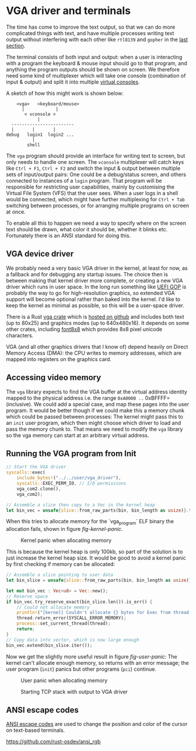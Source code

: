 * VGA driver and terminals

The time has come to improve the text output, so that we can do more
complicated things with text, and have multiple processes writing text
output without interfering with each other like =rtl8139= and =gopher=
in the [[./20-dns.org][last section]].

The terminal consists of both input and output: when a user is
interacting with a program the keyboard & mouse input should go to
that program, and anything the program outputs should be shown on
screen. We therefore need some kind of multiplexer which will take one
console (combination of input & output) and split it into multiple
[[https://en.wikipedia.org/wiki/Virtual_console][virtual consoles]].

A sketch of how this might work is shown below:
#+begin_src
        <vga>   <keyboard/mouse>
          |            |
           < vconsole >
                |
      ------------------------
      |       |       |
    debug   login1  login2 ...
              |
            shell
#+end_src
The =vga= program should provide an interface for writing text to
screen, but only needs to handle one screen. The =vconsole=
multiplexer will catch keys like =Ctrl + F1=, =Ctrl + F2= and switch
the input & output between multiple sets of input/output pairs: One
could be a debug/status screen, and others connected to instances of a
=login= program. That program will be responsible for restricting user
capabilities, mainly by customising the Virtual File System (VFS) that
the user sees. When a user logs in a shell would be connected, which
might have further multiplexing for =Ctrl + Tab= switching between
processes, or for arranging multiple programs on screen at once.

To enable all this to happen we need a way to specify where on the
screen text should be drawn, what color it should be, whether it
blinks etc. Fortunately there is an ANSI standard for doing this.

** VGA device driver

We probably need a very basic VGA driver in the kernel, at least for
now, as a fallback and for debugging any startup issues. The choice
then is between making that kernel driver more complete, or creating a
new VGA driver which runs in user space. In the long run something
like [[https://wiki.osdev.org/GOP][UEFI GOP]] is probably the way to go for high-resolution graphics,
so extended VGA support will become optional rather than baked into
the kernel. I'd like to keep the kernel as minimal as possible, so this
will be a user-space driver.

There is a Rust [[https://crates.io/crates/vga][vga crate]] which is [[https://github.com/rust-osdev/vga][hosted on github]] and includes both
text (up to 80x25) and graphics modes (up to 640x480x16). It
depends on some other crates, including [[https://crates.io/crates/font8x8][font8x8]] which provides
8x8 pixel unicode characters.

VGA (and all other graphics drivers that I know of) depend heavily on
Direct Memory Access (DMA): the CPU writes to memory addresses, which
are mapped into registers on the graphics card.

** Accessing video memory

The =vga= library expects to find the VGA buffer at the virtual
address identity mapped to the physical address i.e. the range
=0xA0000 ..= 0xBFFFF= (inclusive). We could add a special case, and
map these pages into the user program. It would be better though if we
could make this a memory chunk which could be passed between
processes: The kernel might pass this to an =init= user program, which
then might choose which driver to load and pass the memory chunk
to. That means we need to modify the =vga= library so the vga memory
can start at an arbitrary virtual address.


** Running the VGA program from Init

#+begin_src rust
  // Start the VGA driver
  syscalls::exec(
      include_bytes!("../../user/vga_driver"),
      syscalls::EXEC_PERM_IO, // I/O permissions
      vga_com2.clone(),
      vga_com2);
#+end_src

#+begin_src rust
  // Assemble a slice then copy to a Vec in the kernel heap
  let bin_vec = unsafe{slice::from_raw_parts(bin, bin_length as usize)}.to_vec();
#+end_src

When this tries to allocate memory for the `vga_program` ELF binary
the allocation fails, shown in figure [[fig-kernel-panic]].

#+CAPTION: Kernel panic when allocating memory
#+NAME: fig-kernel-panic
[[./img/21-01-kernel-panic.png]]

This is because the kernel heap is only 100kb, so part of the
solution is to just increase the kernel heap size. It would be good to avoid
a kernel panic by first checking if memory can be allocated:
#+begin_src rust
  // Assemble a slice pointing to user data
  let bin_slice = unsafe{slice::from_raw_parts(bin, bin_length as usize)};

  let mut bin_vec : Vec<u8> = Vec::new();
  // Reserve space
  if bin_vec.try_reserve_exact(bin_slice.len()).is_err() {
      // Could not allocate memory
      println!("[kernel] Couldn't allocate {} bytes for Exec from thread {}", bin_slice.len(), thread.tid());
      thread.return_error(SYSCALL_ERROR_MEMORY);
      process::set_current_thread(thread);
      return;
  }
  // Copy data into vector, which is now large enough
  bin_vec.extend(bin_slice.iter());
#+end_src

Now we get the slightly more useful result in figure [[fig-user-panic]]:
The kernel can't allocate enough memory, so returns with an error
message; the user program (=init=) panics but other programs (=pci=)
continue.
#+CAPTION: User panic when allocating memory
#+NAME: fig-user-panic
[[./img/21-02-user-panic.png]]



#+CAPTION: Starting TCP stack with output to VGA driver
#+NAME: fig-writer-sys
[[./img/21-03-writer-sys.png]]


** ANSI escape codes

[[https://en.wikipedia.org/wiki/ANSI_escape_code][ANSI escape codes]] are used to change the position and color
of the cursor on text-based terminals.

https://github.com/rust-osdev/ansi_rgb
